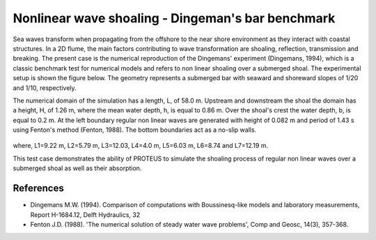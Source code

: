 Nonlinear wave shoaling - Dingeman's bar benchmark
=======================

Sea waves transform when propagating from the offshore to the near
shore environment as they interact with coastal structures. In a 2D
flume, the main factors contributing to wave transformation are
shoaling, reflection, transmission and breaking. The present case is
the numerical reproduction of the Dingemans' experiment (Dingemans,
1994), which is a classic benchmark test for numerical models and
refers to non linear shoaling over a submerged shoal.  The
experimental setup is shown the figure below. The geometry represents
a submerged bar with seaward and shoreward slopes of 1/20 and 1/10,
respectively.

The numerical domain of the simulation has a length, L, of
58.0 m. Upstream and downstream the shoal the domain has a height, H,
of 1.26 m, where the mean water depth, h, is equal to 0.86 m. Over the
shoal's crest the water depth, b, is equal to 0.2 m. At the left
boundary regular non linear waves are generated with height of 0.082 m
and period of 1.43 s using Fenton's method (Fenton, 1988). The bottom
boundaries act as a no-slip walls.

.. figure:: ./NonLinearWaveShoaling.bmp
   :width: 100%
   :align: center

where, L1=9.22 m, L2=5.79 m, L3=12.03, L4=4.0 m, L5=6.03 m, L6=8.74
and L7=12.19 m.

This test case demonstrates the ability of PROTEUS to simulate the
shoaling process of regular non linear waves over a submerged shoal as
well as their absorption.

References
----------

- Dingemans M.W. (1994). Comparison of computations with
  Boussinesq-like models and laboratory measurements, Report
  H-1684.12, Delft Hydraulics, 32

- Fenton J.D. (1988). 'The numerical solution of steady water wave
  problems', Comp and Geosc, 14(3), 357-368.

